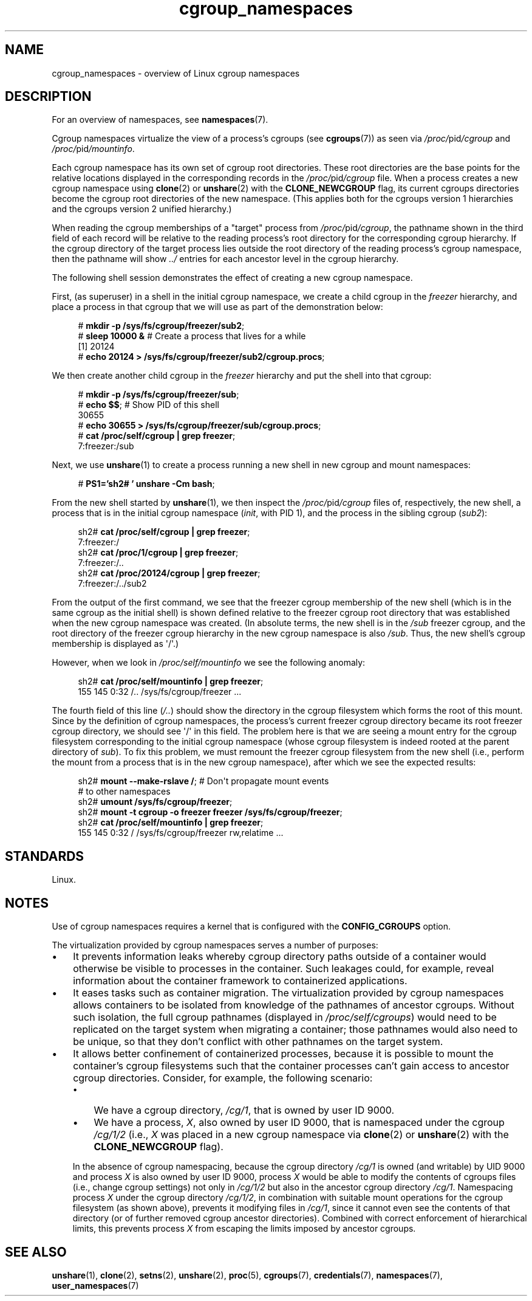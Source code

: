 .\" Copyright, the authors of the Linux man-pages project
.\"
.\" SPDX-License-Identifier: Linux-man-pages-copyleft
.\"
.TH cgroup_namespaces 7 (date) "Linux man-pages (unreleased)"
.SH NAME
cgroup_namespaces \- overview of Linux cgroup namespaces
.SH DESCRIPTION
For an overview of namespaces, see
.BR namespaces (7).
.P
Cgroup namespaces virtualize the view of a process's cgroups (see
.BR cgroups (7))
as seen via
.IR /proc/ pid /cgroup
and
.IR /proc/ pid /mountinfo .
.P
Each cgroup namespace has its own set of cgroup root directories.
These root directories are the base points for the relative
locations displayed in the corresponding records in the
.IR /proc/ pid /cgroup
file.
When a process creates a new cgroup namespace using
.BR clone (2)
or
.BR unshare (2)
with the
.B CLONE_NEWCGROUP
flag, its current
cgroups directories become the cgroup root directories
of the new namespace.
(This applies both for the cgroups version 1 hierarchies
and the cgroups version 2 unified hierarchy.)
.P
When reading the cgroup memberships of a "target" process from
.IR /proc/ pid /cgroup ,
the pathname shown in the third field of each record will be
relative to the reading process's root directory
for the corresponding cgroup hierarchy.
If the cgroup directory of the target process lies outside
the root directory of the reading process's cgroup namespace,
then the pathname will show
.I ../
entries for each ancestor level in the cgroup hierarchy.
.P
The following shell session demonstrates the effect of creating
a new cgroup namespace.
.P
First, (as superuser) in a shell in the initial cgroup namespace,
we create a child cgroup in the
.I freezer
hierarchy, and place a process in that cgroup that we will
use as part of the demonstration below:
.P
.in +4n
.EX
.RB # " mkdir \-p /sys/fs/cgroup/freezer/sub2" ;
.RB # " sleep 10000 &" "    # Create a process that lives for a while"
[1] 20124
.RB # " echo 20124 > /sys/fs/cgroup/freezer/sub2/cgroup.procs" ;
.EE
.in
.P
We then create another child cgroup in the
.I freezer
hierarchy and put the shell into that cgroup:
.P
.in +4n
.EX
.RB # " mkdir \-p /sys/fs/cgroup/freezer/sub" ;
.RB # " echo $$" ";                      # Show PID of this shell"
30655
.RB # " echo 30655 > /sys/fs/cgroup/freezer/sub/cgroup.procs" ;
.RB # " cat /proc/self/cgroup | grep freezer" ;
7:freezer:/sub
.EE
.in
.P
Next, we use
.BR unshare (1)
to create a process running a new shell in new cgroup and mount namespaces:
.P
.in +4n
.EX
.RB # " PS1='sh2# ' unshare \-Cm bash" ;
.EE
.in
.P
From the new shell started by
.BR unshare (1),
we then inspect the
.IR /proc/ pid /cgroup
files of, respectively, the new shell,
a process that is in the initial cgroup namespace
.RI ( init ,
with PID 1), and the process in the sibling cgroup
.RI ( sub2 ):
.P
.in +4n
.EX
.RB sh2# " cat /proc/self/cgroup | grep freezer" ;
7:freezer:/
.RB sh2# " cat /proc/1/cgroup | grep freezer" ;
7:freezer:/..
.RB sh2# " cat /proc/20124/cgroup | grep freezer" ;
7:freezer:/../sub2
.EE
.in
.P
From the output of the first command,
we see that the freezer cgroup membership of the new shell
(which is in the same cgroup as the initial shell)
is shown defined relative to the freezer cgroup root directory
that was established when the new cgroup namespace was created.
(In absolute terms,
the new shell is in the
.I /sub
freezer cgroup,
and the root directory of the freezer cgroup hierarchy
in the new cgroup namespace is also
.IR /sub .
Thus, the new shell's cgroup membership is displayed as \[aq]/\[aq].)
.P
However, when we look in
.I /proc/self/mountinfo
we see the following anomaly:
.P
.in +4n
.EX
.RB sh2# " cat /proc/self/mountinfo | grep freezer" ;
155 145 0:32 /..\& /sys/fs/cgroup/freezer ...
.EE
.in
.P
The fourth field of this line
.RI ( /.. )
should show the
directory in the cgroup filesystem which forms the root of this mount.
Since by the definition of cgroup namespaces, the process's current
freezer cgroup directory became its root freezer cgroup directory,
we should see \[aq]/\[aq] in this field.
The problem here is that we are seeing a mount entry for the cgroup
filesystem corresponding to the initial cgroup namespace
(whose cgroup filesystem is indeed rooted at the parent directory of
.IR sub ).
To fix this problem, we must remount the freezer cgroup filesystem
from the new shell (i.e., perform the mount from a process that is in the
new cgroup namespace), after which we see the expected results:
.P
.in +4n
.EX
.RB sh2# " mount \-\-make\-rslave /" ";     # Don\[aq]t propagate mount events"
                               # to other namespaces
.RB sh2# " umount /sys/fs/cgroup/freezer" ;
.RB sh2# " mount \-t cgroup \-o freezer freezer /sys/fs/cgroup/freezer" ;
.RB sh2# " cat /proc/self/mountinfo | grep freezer" ;
155 145 0:32 / /sys/fs/cgroup/freezer rw,relatime ...
.EE
.in
.\"
.SH STANDARDS
Linux.
.SH NOTES
Use of cgroup namespaces requires a kernel that is configured with the
.B CONFIG_CGROUPS
option.
.P
The virtualization provided by cgroup namespaces serves a number of purposes:
.IP \[bu] 3
It prevents information leaks whereby cgroup directory paths outside of
a container would otherwise be visible to processes in the container.
Such leakages could, for example,
reveal information about the container framework
to containerized applications.
.IP \[bu]
It eases tasks such as container migration.
The virtualization provided by cgroup namespaces
allows containers to be isolated from knowledge of
the pathnames of ancestor cgroups.
Without such isolation, the full cgroup pathnames (displayed in
.IR /proc/self/cgroups )
would need to be replicated on the target system when migrating a container;
those pathnames would also need to be unique,
so that they don't conflict with other pathnames on the target system.
.IP \[bu]
It allows better confinement of containerized processes,
because it is possible to mount the container's cgroup filesystems such that
the container processes can't gain access to ancestor cgroup directories.
Consider, for example, the following scenario:
.RS
.IP \[bu] 3
We have a cgroup directory,
.IR /cg/1 ,
that is owned by user ID 9000.
.IP \[bu]
We have a process,
.IR X ,
also owned by user ID 9000,
that is namespaced under the cgroup
.I /cg/1/2
(i.e.,
.I X
was placed in a new cgroup namespace via
.BR clone (2)
or
.BR unshare (2)
with the
.B CLONE_NEWCGROUP
flag).
.RE
.IP
In the absence of cgroup namespacing, because the cgroup directory
.I /cg/1
is owned (and writable) by UID 9000 and process
.I X
is also owned by user ID 9000, process
.I X
would be able to modify the contents of cgroups files
(i.e., change cgroup settings) not only in
.I /cg/1/2
but also in the ancestor cgroup directory
.IR /cg/1 .
Namespacing process
.I X
under the cgroup directory
.IR /cg/1/2 ,
in combination with suitable mount operations
for the cgroup filesystem (as shown above),
prevents it modifying files in
.IR /cg/1 ,
since it cannot even see the contents of that directory
(or of further removed cgroup ancestor directories).
Combined with correct enforcement of hierarchical limits,
this prevents process
.I X
from escaping the limits imposed by ancestor cgroups.
.SH SEE ALSO
.BR unshare (1),
.BR clone (2),
.BR setns (2),
.BR unshare (2),
.BR proc (5),
.BR cgroups (7),
.BR credentials (7),
.BR namespaces (7),
.BR user_namespaces (7)
